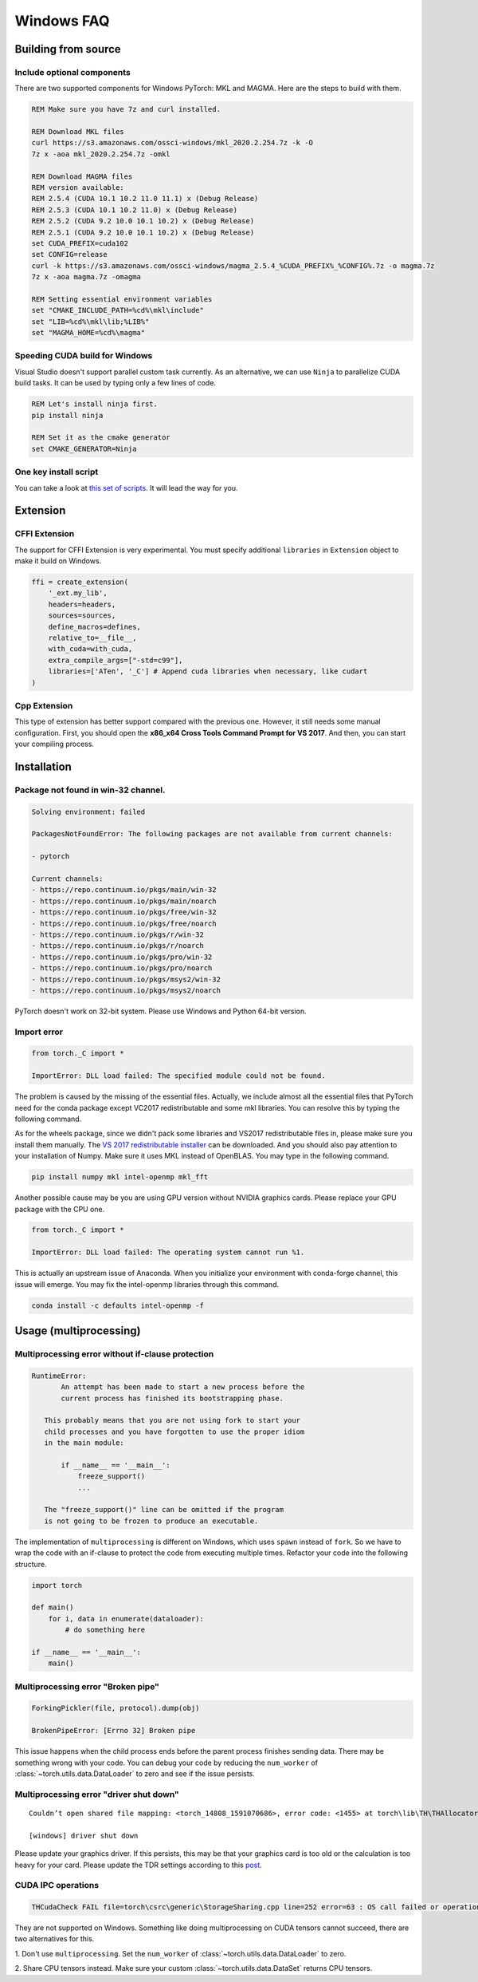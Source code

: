 Windows FAQ
==========================

Building from source
--------------------

Include optional components
^^^^^^^^^^^^^^^^^^^^^^^^^^^

There are two supported components for Windows PyTorch:
MKL and MAGMA. Here are the steps to build with them.

.. code-block:: bat

    REM Make sure you have 7z and curl installed.

    REM Download MKL files
    curl https://s3.amazonaws.com/ossci-windows/mkl_2020.2.254.7z -k -O
    7z x -aoa mkl_2020.2.254.7z -omkl

    REM Download MAGMA files
    REM version available:
    REM 2.5.4 (CUDA 10.1 10.2 11.0 11.1) x (Debug Release)
    REM 2.5.3 (CUDA 10.1 10.2 11.0) x (Debug Release)
    REM 2.5.2 (CUDA 9.2 10.0 10.1 10.2) x (Debug Release)
    REM 2.5.1 (CUDA 9.2 10.0 10.1 10.2) x (Debug Release)
    set CUDA_PREFIX=cuda102
    set CONFIG=release
    curl -k https://s3.amazonaws.com/ossci-windows/magma_2.5.4_%CUDA_PREFIX%_%CONFIG%.7z -o magma.7z
    7z x -aoa magma.7z -omagma

    REM Setting essential environment variables
    set "CMAKE_INCLUDE_PATH=%cd%\mkl\include"
    set "LIB=%cd%\mkl\lib;%LIB%"
    set "MAGMA_HOME=%cd%\magma"

Speeding CUDA build for Windows
^^^^^^^^^^^^^^^^^^^^^^^^^^^^^^^

Visual Studio doesn't support parallel custom task currently.
As an alternative, we can use ``Ninja`` to parallelize CUDA
build tasks. It can be used by typing only a few lines of code.

.. code-block:: bat

    REM Let's install ninja first.
    pip install ninja

    REM Set it as the cmake generator
    set CMAKE_GENERATOR=Ninja


One key install script
^^^^^^^^^^^^^^^^^^^^^^

You can take a look at `this set of scripts
<https://github.com/peterjc123/pytorch-scripts>`_.
It will lead the way for you.

Extension
---------

CFFI Extension
^^^^^^^^^^^^^^

The support for CFFI Extension is very experimental. You must specify
additional ``libraries`` in ``Extension`` object to make it build on
Windows.

.. code-block:: python

   ffi = create_extension(
       '_ext.my_lib',
       headers=headers,
       sources=sources,
       define_macros=defines,
       relative_to=__file__,
       with_cuda=with_cuda,
       extra_compile_args=["-std=c99"],
       libraries=['ATen', '_C'] # Append cuda libraries when necessary, like cudart
   )

Cpp Extension
^^^^^^^^^^^^^

This type of extension has better support compared with
the previous one. However, it still needs some manual
configuration. First, you should open the
**x86_x64 Cross Tools Command Prompt for VS 2017**.
And then, you can start your compiling process.

Installation
------------

Package not found in win-32 channel.
^^^^^^^^^^^^^^^^^^^^^^^^^^^^^^^^^^^^

.. code-block:: bat

    Solving environment: failed

    PackagesNotFoundError: The following packages are not available from current channels:

    - pytorch

    Current channels:
    - https://repo.continuum.io/pkgs/main/win-32
    - https://repo.continuum.io/pkgs/main/noarch
    - https://repo.continuum.io/pkgs/free/win-32
    - https://repo.continuum.io/pkgs/free/noarch
    - https://repo.continuum.io/pkgs/r/win-32
    - https://repo.continuum.io/pkgs/r/noarch
    - https://repo.continuum.io/pkgs/pro/win-32
    - https://repo.continuum.io/pkgs/pro/noarch
    - https://repo.continuum.io/pkgs/msys2/win-32
    - https://repo.continuum.io/pkgs/msys2/noarch

PyTorch doesn't work on 32-bit system. Please use Windows and
Python 64-bit version.


Import error
^^^^^^^^^^^^

.. code-block:: python

    from torch._C import *

    ImportError: DLL load failed: The specified module could not be found.


The problem is caused by the missing of the essential files. Actually,
we include almost all the essential files that PyTorch need for the conda
package except VC2017 redistributable and some mkl libraries.
You can resolve this by typing the following command.

.. Do these need to be updated?
.. code-block:: bat
    conda install -c peterjc123 vc vs2017_runtime
    conda install mkl_fft intel_openmp numpy mkl

As for the wheels package, since we didn't pack some libraries and VS2017
redistributable files in, please make sure you install them manually.
The `VS 2017 redistributable installer
<https://aka.ms/vs/15/release/VC_redist.x64.exe>`_ can be downloaded.
And you should also pay attention to your installation of Numpy. Make sure it
uses MKL instead of OpenBLAS. You may type in the following command.

.. code-block:: bat

    pip install numpy mkl intel-openmp mkl_fft

Another possible cause may be you are using GPU version without NVIDIA
graphics cards. Please replace your GPU package with the CPU one.

.. code-block:: python

    from torch._C import *

    ImportError: DLL load failed: The operating system cannot run %1.


This is actually an upstream issue of Anaconda. When you initialize your
environment with conda-forge channel, this issue will emerge. You may fix
the intel-openmp libraries through this command.

.. Does this need to be updated?
.. code-block:: bat

    conda install -c defaults intel-openmp -f


Usage (multiprocessing)
-------------------------------------------------------

Multiprocessing error without if-clause protection
^^^^^^^^^^^^^^^^^^^^^^^^^^^^^^^^^^^^^^^^^^^^^^^^^^

.. code-block:: python

    RuntimeError:
           An attempt has been made to start a new process before the
           current process has finished its bootstrapping phase.

       This probably means that you are not using fork to start your
       child processes and you have forgotten to use the proper idiom
       in the main module:

           if __name__ == '__main__':
               freeze_support()
               ...

       The "freeze_support()" line can be omitted if the program
       is not going to be frozen to produce an executable.

The implementation of ``multiprocessing`` is different on Windows, which
uses ``spawn`` instead of ``fork``. So we have to wrap the code with an
if-clause to protect the code from executing multiple times. Refactor
your code into the following structure.

.. code-block:: python

    import torch

    def main()
        for i, data in enumerate(dataloader):
            # do something here

    if __name__ == '__main__':
        main()


Multiprocessing error "Broken pipe"
^^^^^^^^^^^^^^^^^^^^^^^^^^^^^^^^^^^

.. code-block:: python

    ForkingPickler(file, protocol).dump(obj)

    BrokenPipeError: [Errno 32] Broken pipe

This issue happens when the child process ends before the parent process
finishes sending data. There may be something wrong with your code. You
can debug your code by reducing the ``num_worker`` of
:class:`~torch.utils.data.DataLoader` to zero and see if the issue persists.

Multiprocessing error "driver shut down"
^^^^^^^^^^^^^^^^^^^^^^^^^^^^^^^^^^^^^^^^

::

    Couldn’t open shared file mapping: <torch_14808_1591070686>, error code: <1455> at torch\lib\TH\THAllocator.c:154

    [windows] driver shut down

Please update your graphics driver. If this persists, this may be that your
graphics card is too old or the calculation is too heavy for your card. Please
update the TDR settings according to this `post
<https://www.pugetsystems.com/labs/hpc/Working-around-TDR-in-Windows-for-a-better-GPU-computing-experience-777/>`_.

CUDA IPC operations
^^^^^^^^^^^^^^^^^^^

.. code-block:: python

   THCudaCheck FAIL file=torch\csrc\generic\StorageSharing.cpp line=252 error=63 : OS call failed or operation not supported on this OS

They are not supported on Windows. Something like doing multiprocessing on CUDA
tensors cannot succeed, there are two alternatives for this.

1. Don't use ``multiprocessing``. Set the ``num_worker`` of
:class:`~torch.utils.data.DataLoader` to zero.

2. Share CPU tensors instead. Make sure your custom
:class:`~torch.utils.data.DataSet` returns CPU tensors.
